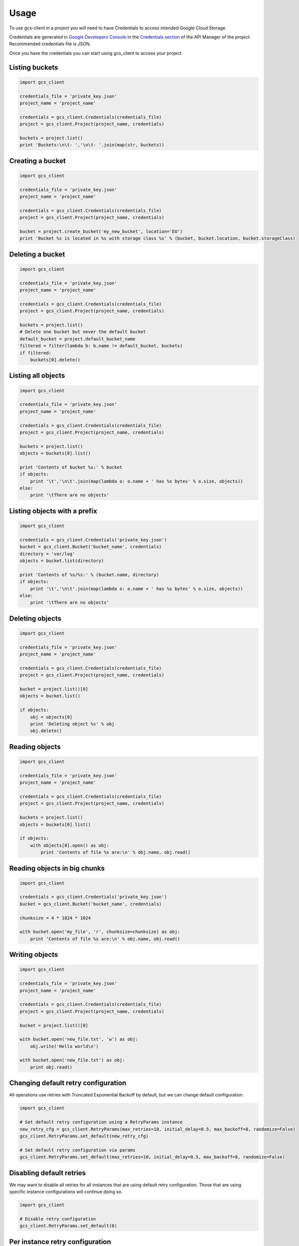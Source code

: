 ========
Usage
========

To use gcs-client in a project you will need to have Credentials to access intended Google Cloud Storage.

Credentials are generated in `Google Developers Console`_ in the `Credentials section`_ of the API Manager of the project. Recommended credentials file is JSON.

Once you have the credentials you can start using gcs_client to access your project.


Listing buckets
---------------

.. code-block:: python

    import gcs_client

    credentials_file = 'private_key.json'
    project_name = 'project_name'

    credentials = gcs_client.Credentials(credentials_file)
    project = gcs_client.Project(project_name, credentials)

    buckets = project.list()
    print 'Buckets:\n\t- ','\n\t- '.join(map(str, buckets))


Creating a bucket
-----------------

.. code-block:: python

    import gcs_client

    credentials_file = 'private_key.json'
    project_name = 'project_name'

    credentials = gcs_client.Credentials(credentials_file)
    project = gcs_client.Project(project_name, credentials)

    bucket = project.create_bucket('my_new_bucket', location='EU')
    print 'Bucket %s is located in %s with storage class %s' % (bucket, bucket.location, bucket.storageClass)


Deleting a bucket
-----------------

.. code-block:: python

    import gcs_client

    credentials_file = 'private_key.json'
    project_name = 'project_name'

    credentials = gcs_client.Credentials(credentials_file)
    project = gcs_client.Project(project_name, credentials)

    buckets = project.list()
    # Delete one bucket but never the default bucket
    default_bucket = project.default_bucket_name
    filtered = filter(lambda b: b.name != default_bucket, buckets)
    if filtered:
        buckets[0].delete()


Listing all objects
-------------------

.. code-block:: python

    import gcs_client

    credentials_file = 'private_key.json'
    project_name = 'project_name'

    credentials = gcs_client.Credentials(credentials_file)
    project = gcs_client.Project(project_name, credentials)

    buckets = project.list()
    objects = buckets[0].list()

    print 'Contents of bucket %s:' % bucket
    if objects:
        print '\t','\n\t'.join(map(lambda o: o.name + ' has %s bytes' % o.size, objects))
    else:
        print '\tThere are no objects'


Listing objects with a prefix
-----------------------------

.. code-block:: python

    import gcs_client

    credentials = gcs_client.Credentials('private_key.json')
    bucket = gcs_client.Bucket('bucket_name', credentials)
    directory = 'var/log'
    objects = bucket.list(directory)

    print 'Contents of %s/%s:' % (bucket.name, directory)
    if objects:
        print '\t','\n\t'.join(map(lambda o: o.name + ' has %s bytes' % o.size, objects))
    else:
        print '\tThere are no objects'


Deleting objects
----------------

.. code-block:: python

    import gcs_client

    credentials_file = 'private_key.json'
    project_name = 'project_name'

    credentials = gcs_client.Credentials(credentials_file)
    project = gcs_client.Project(project_name, credentials)

    bucket = project.list()[0]
    objects = bucket.list()

    if objects:
        obj = objects[0]
        print 'Deleting object %s' % obj
        obj.delete()


Reading objects
---------------

.. code-block:: python

    import gcs_client

    credentials_file = 'private_key.json'
    project_name = 'project_name'

    credentials = gcs_client.Credentials(credentials_file)
    project = gcs_client.Project(project_name, credentials)

    buckets = project.list()
    objects = buckets[0].list()

    if objects:
        with objects[0].open() as obj:
            print 'Contents of file %s are:\n' % obj.name, obj.read()


Reading objects in big chunks
-----------------------------

.. code-block:: python

    import gcs_client

    credentials = gcs_client.Credentials('private_key.json')
    bucket = gcs_client.Bucket('bucket_name', credentials)

    chunksize = 4 * 1024 * 1024

    with bucket.open('my_file', 'r', chunksize=chunksize) as obj:
        print 'Contents of file %s are:\n' % obj.name, obj.read()

Writing objects
---------------

.. code-block:: python

    import gcs_client

    credentials_file = 'private_key.json'
    project_name = 'project_name'

    credentials = gcs_client.Credentials(credentials_file)
    project = gcs_client.Project(project_name, credentials)

    bucket = project.list()[0]

    with bucket.open('new_file.txt', 'w') as obj:
        obj.write('Hello world\n')

    with bucket.open('new_file.txt') as obj:
        print obj.read()


Changing default retry configuration
------------------------------------

All operations use retries with Truncated Exponential Backoff by default, but we can change default configuration.

.. code-block:: python

    import gcs_client

    # Set default retry configuration using a RetryParams instance
    new_retry_cfg = gcs_client.RetryParams(max_retries=10, initial_delay=0.5, max_backoff=8, randomize=False)
    gcs_client.RetryParams.set_default(new_retry_cfg)

    # Set default retry configuration via params
    gcs_client.RetryParams.set_default(max_retries=10, initial_delay=0.5, max_backoff=8, randomize=False)


Disabling default retries
-------------------------

We may want to disable all retries for all instances that are using default retry configuration.  Those that are using specific instance configurations will continue doing so.

.. code-block:: python

    import gcs_client

    # Disable retry configuration
    gcs_client.RetryParams.set_default(0)


Per instance retry configuration
--------------------------------

We can set specific retry configuration for an instance.  Important to notice that listed objects will inherit retry configuration from the object that did the listing.

.. code-block:: python

    import gcs_client

    credentials_file = 'private_key.json'
    project_name = 'project_name'

    credentials = gcs_client.Credentials(credentials_file)
    project = gcs_client.Project(project_name, credentials)

    bucket = project.list()[0]
    # Set bucket retry configuration
    bucket.retry_params = gcs_client.RetryParams(max_retries=10, initial_delay=0.5, max_backoff=8, randomize=False)

    # Disable retries on the bucket
    bucket.retry_params = None


.. _Google Developers Console: https://console.developers.google.com
.. _Credentials section: https://console.developers.google.com/apis/credentials
